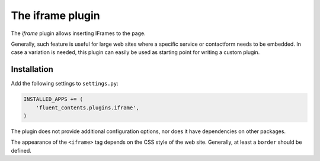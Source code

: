 .. _iframe:

The iframe plugin
=================

The `iframe` plugin allows inserting IFrames to the page.

.. image:: /images/plugins/iframe-admin.*
   :width: 732px
   :height: 186px

.. image:: /images/plugins/iframe-html.*
   :width: 552px
   :height: 202px

Generally, such feature is useful for large web sites where a specific service or contactform needs to be embedded.
In case a variation is needed, this plugin can easily be used as starting point for writing a custom plugin.

Installation
------------

Add the following settings to ``settings.py``:

.. code-block:: python

    INSTALLED_APPS += (
        'fluent_contents.plugins.iframe',
    )

The plugin does not provide additional configuration options, nor does it have dependencies on other packages.

The appearance of the ``<iframe>`` tag depends on the CSS style of the web site.
Generally, at least a ``border`` should be defined.
